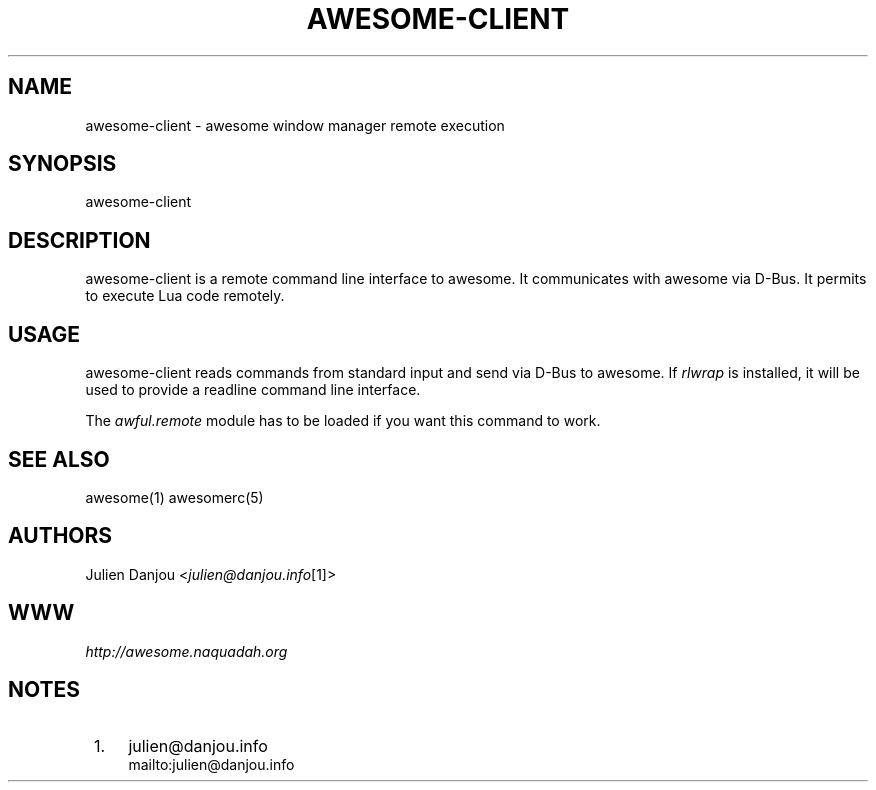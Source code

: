 .\"     Title: awesome-client
.\"    Author: 
.\" Generator: DocBook XSL Stylesheets v1.73.2 <http://docbook.sf.net/>
.\"      Date: 09/28/2009
.\"    Manual: 
.\"    Source: 
.\"
.TH "AWESOME\-CLIENT" "1" "09/28/2009" "" ""
.\" disable hyphenation
.nh
.\" disable justification (adjust text to left margin only)
.ad l
.SH "NAME"
awesome-client - awesome window manager remote execution
.SH "SYNOPSIS"
awesome\-client
.sp
.SH "DESCRIPTION"
awesome\-client is a remote command line interface to awesome\. It communicates with awesome via D\-Bus\. It permits to execute Lua code remotely\.
.sp
.SH "USAGE"
awesome\-client reads commands from standard input and send via D\-Bus to awesome\. If \fIrlwrap\fR is installed, it will be used to provide a readline command line interface\.
.sp
The \fIawful\.remote\fR module has to be loaded if you want this command to work\.
.sp
.SH "SEE ALSO"
awesome(1) awesomerc(5)
.sp
.SH "AUTHORS"
Julien Danjou <\fIjulien@danjou\.info\fR\&[1]>
.sp
.SH "WWW"
\fIhttp://awesome\.naquadah\.org\fR
.sp
.SH "NOTES"
.IP " 1." 4
julien@danjou.info
.RS 4
\%mailto:julien@danjou.info
.RE
